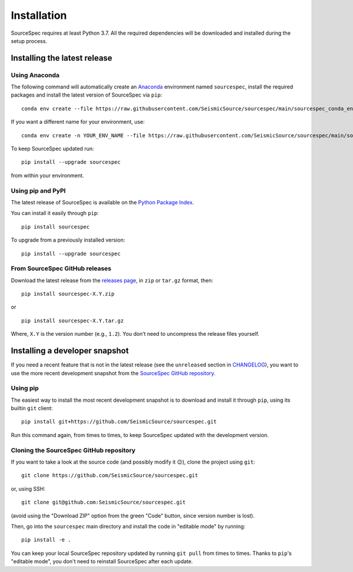 ############
Installation
############

SourceSpec requires at least Python 3.7. All the required dependencies
will be downloaded and installed during the setup process.


Installing the latest release
-----------------------------

Using Anaconda
~~~~~~~~~~~~~~

The following command will automatically create an `Anaconda <https://www.anaconda.com/products/individual>`__
environment named ``sourcespec``, install the required packages and install the latest
version of SourceSpec via ``pip``:

::

   conda env create --file https://raw.githubusercontent.com/SeismicSource/sourcespec/main/sourcespec_conda_env.yml

If you want a different name for your environment, use:

::

   conda env create -n YOUR_ENV_NAME --file https://raw.githubusercontent.com/SeismicSource/sourcespec/main/sourcespec_conda_env.yml

To keep SourceSpec updated run:

::

   pip install --upgrade sourcespec

from within your environment.


Using pip and PyPI
~~~~~~~~~~~~~~~~~~

The latest release of SourceSpec is available on the `Python Package
Index <https://pypi.org/project/sourcespec/>`__.

You can install it easily through ``pip``:

::

   pip install sourcespec

To upgrade from a previously installed version:

::

   pip install --upgrade sourcespec


From SourceSpec GitHub releases
~~~~~~~~~~~~~~~~~~~~~~~~~~~~~~~

Download the latest release from the `releases
page <https://github.com/SeismicSource/sourcespec/releases>`__, in
``zip`` or ``tar.gz`` format, then:

::

   pip install sourcespec-X.Y.zip

or

::

   pip install sourcespec-X.Y.tar.gz

Where, ``X.Y`` is the version number (e.g., ``1.2``). You don’t need to
uncompress the release files yourself.


Installing a developer snapshot
-------------------------------

If you need a recent feature that is not in the latest release (see the
``unreleased`` section in `CHANGELOG
<https://github.com/SeismicSource/sourcespec/blob/master/CHANGELOG.md>`__),
you want to use the more recent development snapshot from the `SourceSpec
GitHub repository <https://github.com/SeismicSource/sourcespec>`__.

Using pip
~~~~~~~~~

The easiest way to install the most recent development snapshot is to download
and install it through ``pip``, using its builtin ``git`` client:

::

    pip install git+https://github.com/SeismicSource/sourcespec.git

Run this command again, from times to times, to keep SourceSpec updated with
the development version.

Cloning the SourceSpec GitHub repository
~~~~~~~~~~~~~~~~~~~~~~~~~~~~~~~~~~~~~~~~

If you want to take a look at the source code (and possibly modify it 😉),
clone the project using ``git``:

::

    git clone https://github.com/SeismicSource/sourcespec.git

or, using SSH:

::

    git clone git@github.com:SeismicSource/sourcespec.git

(avoid using the "Download ZIP" option from the green "Code" button, since
version number is lost).

Then, go into the ``sourcespec`` main directory and install the code in
"editable mode" by running:

::

    pip install -e .

You can keep your local SourceSpec repository updated by running ``git pull``
from times to times. Thanks to ``pip``'s "editable mode", you don't need to
reinstall SourceSpec after each update.
